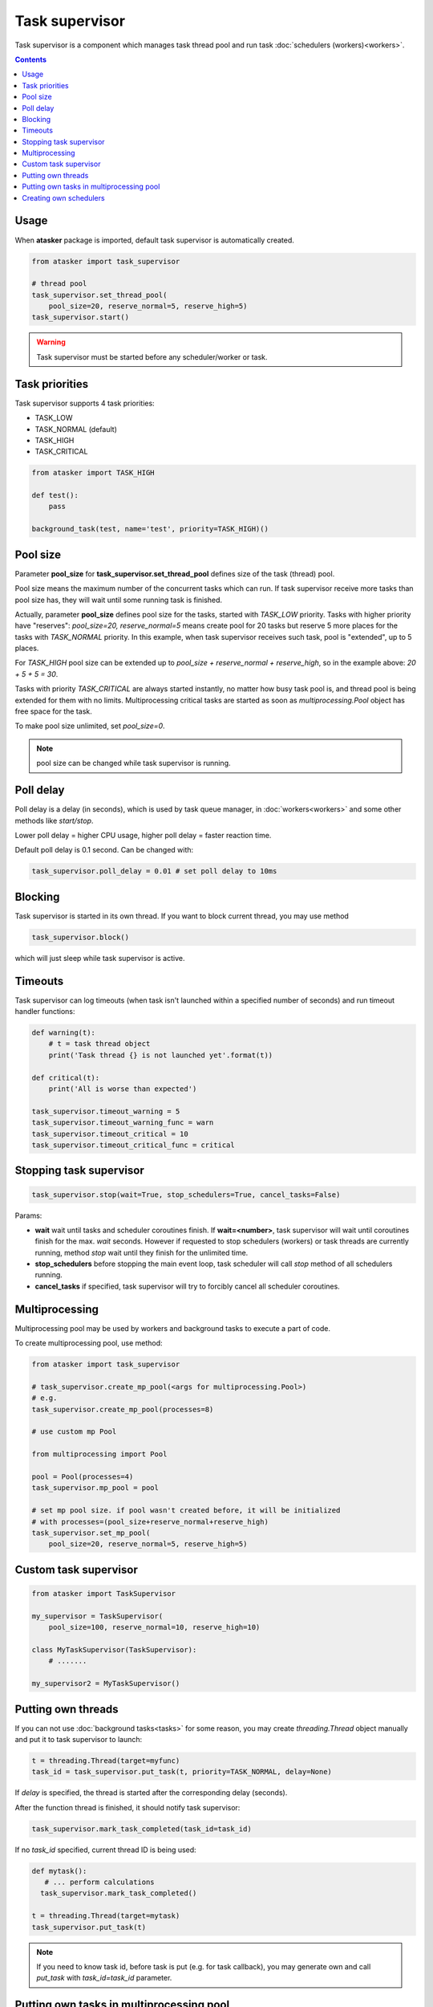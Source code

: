 Task supervisor
***************

Task supervisor is a component which manages task thread pool and run task
:doc:`schedulers (workers)<workers>`.

.. contents::

Usage
=====

When **atasker** package is imported, default task supervisor is automatically
created.

.. code:: python

    from atasker import task_supervisor

    # thread pool
    task_supervisor.set_thread_pool(
        pool_size=20, reserve_normal=5, reserve_high=5)
    task_supervisor.start()

.. warning::

    Task supervisor must be started before any scheduler/worker or task.

.. _priorities:

Task priorities
===============

Task supervisor supports 4 task priorities:

* TASK_LOW
* TASK_NORMAL (default)
* TASK_HIGH
* TASK_CRITICAL

.. code:: python

    from atasker import TASK_HIGH

    def test():
        pass

    background_task(test, name='test', priority=TASK_HIGH)()

Pool size
=========

Parameter **pool_size** for **task_supervisor.set_thread_pool** defines size of
the task (thread) pool.

Pool size means the maximum number of the concurrent tasks which can run. If
task supervisor receive more tasks than pool size has, they will wait until
some running task is finished.

Actually, parameter **pool_size** defines pool size for the tasks, started with
*TASK_LOW* priority. Tasks with higher priority have "reserves": *pool_size=20,
reserve_normal=5* means create pool for 20 tasks but reserve 5 more places for
the tasks with *TASK_NORMAL* priority. In this example, when task supervisor
receives such task, pool is "extended", up to 5 places.

For *TASK_HIGH* pool size can be extended up to *pool_size + reserve_normal +
reserve_high*, so in the example above: *20 + 5 + 5 = 30*.

Tasks with priority *TASK_CRITICAL* are always started instantly, no matter how
busy task pool is, and thread pool is being extended for them with no limits.
Multiprocessing critical tasks are started as soon as *multiprocessing.Pool*
object has free space for the task.

To make pool size unlimited, set *pool_size=0*.

.. note::

    pool size can be changed while task supervisor is running.

Poll delay
==========

Poll delay is a delay (in seconds), which is used by task queue manager, in
:doc:`workers<workers>` and some other methods like *start/stop*.

Lower poll delay = higher CPU usage, higher poll delay = faster reaction time.

Default poll delay is 0.1 second. Can be changed with:

.. code:: python

    task_supervisor.poll_delay = 0.01 # set poll delay to 10ms

Blocking
========

Task supervisor is started in its own thread. If you want to block current
thread, you may use method

.. code:: python

    task_supervisor.block()

which will just sleep while task supervisor is active.

Timeouts
========

Task supervisor can log timeouts (when task isn't launched within a specified
number of seconds) and run timeout handler functions:

.. code:: python

    def warning(t):
        # t = task thread object
        print('Task thread {} is not launched yet'.format(t))

    def critical(t):
        print('All is worse than expected')

    task_supervisor.timeout_warning = 5
    task_supervisor.timeout_warning_func = warn
    task_supervisor.timeout_critical = 10
    task_supervisor.timeout_critical_func = critical

Stopping task supervisor
========================

.. code:: python

    task_supervisor.stop(wait=True, stop_schedulers=True, cancel_tasks=False)

Params:

* **wait** wait until tasks and scheduler coroutines finish. If
  **wait=<number>**, task supervisor will wait until coroutines finish for the
  max. *wait* seconds. However if requested to stop schedulers (workers) or
  task threads are currently running, method *stop* wait until they finish for
  the unlimited time.

* **stop_schedulers** before stopping the main event loop, task scheduler will
  call *stop* method of all schedulers running.

* **cancel_tasks** if specified, task supervisor will try to forcibly cancel
  all scheduler coroutines. 

.. _create_mp_pool:

Multiprocessing
===============

Multiprocessing pool may be used by workers and background tasks to execute a
part of code.

To create multiprocessing pool, use method:

.. code:: python

    from atasker import task_supervisor

    # task_supervisor.create_mp_pool(<args for multiprocessing.Pool>)
    # e.g.
    task_supervisor.create_mp_pool(processes=8)

    # use custom mp Pool

    from multiprocessing import Pool

    pool = Pool(processes=4)
    task_supervisor.mp_pool = pool

    # set mp pool size. if pool wasn't created before, it will be initialized
    # with processes=(pool_size+reserve_normal+reserve_high)
    task_supervisor.set_mp_pool(
        pool_size=20, reserve_normal=5, reserve_high=5)

Custom task supervisor
======================

.. code:: python

    from atasker import TaskSupervisor

    my_supervisor = TaskSupervisor(
        pool_size=100, reserve_normal=10, reserve_high=10)

    class MyTaskSupervisor(TaskSupervisor):
        # .......

    my_supervisor2 = MyTaskSupervisor()

Putting own threads
===================

If you can not use :doc:`background tasks<tasks>` for some reason, you may
create *threading.Thread* object manually and put it to task supervisor to
launch:

.. code:: python

    t = threading.Thread(target=myfunc)
    task_id = task_supervisor.put_task(t, priority=TASK_NORMAL, delay=None)

If *delay* is specified, the thread is started after the corresponding delay
(seconds).

After the function thread is finished, it should notify task supervisor:

.. code:: python

    task_supervisor.mark_task_completed(task_id=task_id)

If no *task_id* specified, current thread ID is being used:

.. code:: python

    def mytask():
       # ... perform calculations
      task_supervisor.mark_task_completed() 

    t = threading.Thread(target=mytask)
    task_supervisor.put_task(t)

.. note::

   If you need to know task id, before task is put (e.g. for task callback),
   you may generate own and call *put_task* with *task_id=task_id* parameter.

Putting own tasks in multiprocessing pool
=========================================

To put own task into multiprocessing pool, you must create tuple object which
contains:

* unique task id
* task function (static method)
* function args
* function kwargs
* result callback function

.. code:: python

    import uuid

    from atasker import TT_MP

    task = (
        <somemodule.staticmethod>,
        args,
        kwargs,
        callback
    )

    task_id = task_supervisor.put_task(task, tt=TT_MP)

After the function is finished, you should notify task supervisor:

.. code:: python

    task_supervisor.mark_task_completed(task_id=<task_id>, tt=TT_MP)

Creating own schedulers
=======================

Own task scheduler (worker) can be registered in task supervisor with:

.. code:: python

    task_supervisor.register_scheduler(scheduler)

Where *scheduler* = scheduler object, which should implement at least *stop*
(regular) and *loop* (async) methods.

Task supervisor can also register synchronous schedulers/workers, but it can
only stop them when *stop* method is called:

.. code:: python

    task_supervisor.register_sync_scheduler(scheduler)

To unregister schedulers from task supervisor, use *unregister_scheduler* and
*unregister_sync_scheduler* methods.
